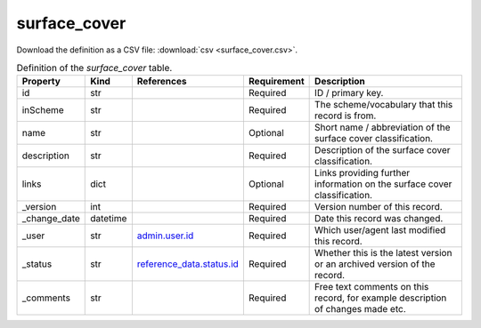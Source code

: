 surface_cover
====

Download the definition as a CSV file: :download:`csv <surface_cover.csv>`.

.. csv-table:: Definition of the *surface_cover* table.
   :header: "Property","Kind","References","Requirement","Description"

   ".. _id:

   id","str",,"Required","ID / primary key."
   ".. _inScheme:

   inScheme","str",,"Required","The scheme/vocabulary that this record is from."
   ".. _name:

   name","str",,"Optional","Short name / abbreviation of the surface cover classification."
   ".. _description:

   description","str",,"Required","Description of the surface cover classification."
   ".. _links:

   links","dict",,"Optional","Links providing further information on the surface cover classification."
   ".. _version:

   _version","int",,"Required","Version number of this record."
   ".. _change_date:

   _change_date","datetime",,"Required","Date this record was changed."
   ".. _user:

   _user","str","`admin.user.id <../admin/user.html#id>`_","Required","Which user/agent last modified this record."
   ".. _status:

   _status","str","`reference_data.status.id <../reference_data/status.html#id>`_","Required","Whether this is the latest version or an archived version of the record."
   ".. _comments:

   _comments","str",,"Required","Free text comments on this record, for example description of changes made etc."

